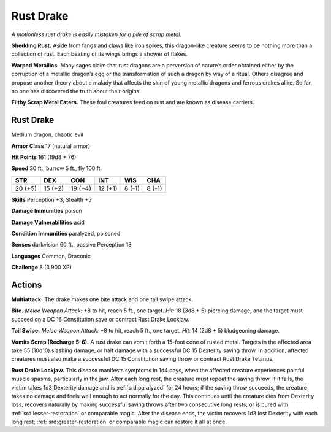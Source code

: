 
.. _tob:rust-drake:

Rust Drake
----------

*A motionless rust drake is easily mistaken for a pile of scrap metal.*

**Shedding Rust.** Aside from fangs and claws like iron spikes,
this dragon-like creature seems to be nothing more than a
collection of rust. Each beating of its wings brings a shower of
flakes.

**Warped Metallics.** Many sages claim that rust dragons are
a perversion of nature’s order obtained either by the corruption
of a metallic dragon’s egg or the transformation of such a dragon
by way of a ritual. Others disagree and propose another theory
about a malady that affects the skin of young metallic dragons
and ferrous drakes alike. So far, no one has discovered the truth
about their origins.

**Filthy Scrap Metal Eaters.** These foul creatures feed on
rust and are known as disease carriers.

Rust Drake
~~~~~~~~~~

Medium dragon, chaotic evil

**Armor Class** 17 (natural armor)

**Hit Points** 161 (19d8 + 76)

**Speed** 30 ft., burrow 5 ft., fly 100 ft.

+-----------+-----------+-----------+-----------+-----------+-----------+
| STR       | DEX       | CON       | INT       | WIS       | CHA       |
+===========+===========+===========+===========+===========+===========+
| 20 (+5)   | 15 (+2)   | 19 (+4)   | 12 (+1)   | 8 (-1)    | 8 (-1)    |
+-----------+-----------+-----------+-----------+-----------+-----------+

**Skills** Perception +3, Stealth +5

**Damage Immunities** poison

**Damage Vulnerabilities** acid

**Condition Immunities** paralyzed, poisoned

**Senses** darkvision 60 ft., passive Perception 13

**Languages** Common, Draconic

**Challenge** 8 (3,900 XP)

Actions
~~~~~~~

**Multiattack.** The drake makes one bite attack and one tail
swipe attack.

**Bite.** *Melee Weapon Attack:* +8 to hit, reach 5 ft., one target.
*Hit:* 18 (3d8 + 5) piercing damage, and the target must succeed
on a DC 16 Constitution save or contract Rust Drake Lockjaw.

**Tail Swipe.** *Melee Weapon Attack:* +8 to hit, reach 5 ft., one
target. *Hit:* 14 (2d8 + 5) bludgeoning damage.

**Vomits Scrap (Recharge 5-6).** A rust drake can vomit forth a
15-foot cone of rusted metal. Targets in the affected area take
55 (10d10) slashing damage, or half damage with a successful
DC 15 Dexterity saving throw. In addition, affected creatures
must also make a successful DC 15 Constitution saving throw
or contract Rust Drake Tetanus.

**Rust Drake Lockjaw.** This disease manifests symptoms in
1d4 days, when the affected creature experiences painful
muscle spasms, particularly in the jaw. After each long rest,
the creature must repeat the saving throw. If it fails, the victim
takes 1d3 Dexterity damage and is :ref:`srd:paralyzed` for 24 hours; if
the saving throw succeeds, the creature takes no damage and
feels well enough to act normally for the day. This continues
until the creature dies from Dexterity loss, recovers naturally
by making successful saving throws after two consecutive long
rests, or is cured with :ref:`srd:lesser-restoration` or comparable magic.
After the disease ends, the victim recovers 1d3 lost Dexterity
with each long rest; :ref:`srd:greater-restoration` or comparable magic
can restore it all at once.
